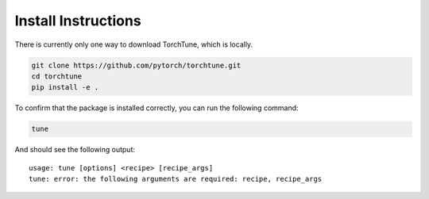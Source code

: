 .. _install_label:

====================
Install Instructions
====================

There is currently only one way to download TorchTune, which is locally.

.. code-block:: bash

    git clone https://github.com/pytorch/torchtune.git
    cd torchtune
    pip install -e .

To confirm that the package is installed correctly, you can run the following command:

.. code-block:: bash

    tune

And should see the following output:

::

    usage: tune [options] <recipe> [recipe_args]
    tune: error: the following arguments are required: recipe, recipe_args
